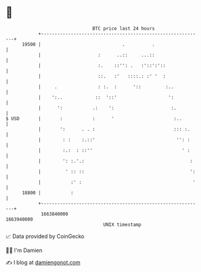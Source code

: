 * 👋

#+begin_example
                                   BTC price last 24 hours                    
               +------------------------------------------------------------+ 
         19500 |                              .          .                  | 
               |                     :      ..::     ...::                  | 
               |                     :.    ::'': .   :'::':'::              | 
               |                     ::.   :'   ::::.: :' '  :              | 
               |     .               : :.  :      '::         :..           | 
               |    ':..            ::  '::'                   ':           | 
               |      ':           .:    ':                     :.          | 
   $ USD       |       :           :      '                      :..        | 
               |       ':      . . :                             ::: :.     | 
               |        : :    :.::'                              '': :     | 
               |        :.:  : ::''                                 ' :     | 
               |        ': :.'.:                                       :    | 
               |         ' :: ::                                       ':   | 
               |           :' :                                         '   | 
         18800 |           :                                                | 
               +------------------------------------------------------------+ 
                1663840000                                        1663940000  
                                       UNIX timestamp                         
#+end_example
📈 Data provided by CoinGecko

🧑‍💻 I'm Damien

✍️ I blog at [[https://www.damiengonot.com][damiengonot.com]]
